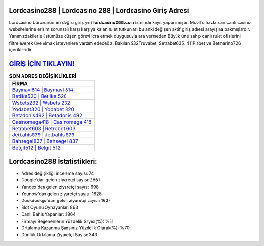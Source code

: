 ﻿Lordcasino288 | Lordcasino 288 | Lordcasino Giriş Adresi
===================================

.. image:: images/lordcasino-giris.jpg
   :width: 600
   
Lordcasino bürosunun en doğru giriş yeri **lordcasino288.com** isminde kayıt yaptırılmıştır. Mobil cihazlardan canlı casino websitelerine erişim sorunsalı karşı karşıya kalan rulet tutkunları bu anki değişen aktif giriş adresi arayışına bakmışlardır. Yanımızdakilerle üstümüze düşen görevi icra etmek duygusuyla ara vermeden Büyük üne sahip  canlı rulet ofislerini filtreleyerek üye olmak isteyenlere yardım edeceğiz. Bakılan 532Truvabet, Setrabet635, 411Piabet ve Betmarino726 içerikleridir.

`GİRİŞ İÇİN TIKLAYIN! <https://urlday.cc/git>`_
==============

.. list-table:: **SON ADRES DEĞİŞİKLİKLERİ**
   :widths: 100
   :header-rows: 1

   * - FİRMA
   * - `Baymavi814 | Baymavi 814 <baymavi814-baymavi-814-baymavi-giris-adresi.html>`_
   * - `Betlike520 | Betlike 520 <betlike520-betlike-520-betlike-giris-adresi.html>`_
   * - `Wsbets232 | Wsbets 232 <wsbets232-wsbets-232-wsbets-giris-adresi.html>`_	 
   * - `Yodabet320 | Yodabet 320 <yodabet320-yodabet-320-yodabet-giris-adresi.html>`_	 
   * - `Betadonis492 | Betadonis 492 <betadonis492-betadonis-492-betadonis-giris-adresi.html>`_ 
   * - `Casinomega418 | Casinomega 418 <casinomega418-casinomega-418-casinomega-giris-adresi.html>`_
   * - `Retrobet603 | Retrobet 603 <retrobet603-retrobet-603-retrobet-giris-adresi.html>`_	 
   * - `Jetbahis579 | Jetbahis 579 <jetbahis579-jetbahis-579-jetbahis-giris-adresi.html>`_
   * - `Bahsegel837 | Bahsegel 837 <bahsegel837-bahsegel-837-bahsegel-giris-adresi.html>`_
   * - `Betgit512 | Betgit 512 <betgit512-betgit-512-betgit-giris-adresi.html>`_
	 
Lordcasino288 İstatistikleri:
===================================	 
* Adres değişikliği inceleme sayısı: 74
* Google'dan gelen ziyaretçi sayısı: 2861
* Yandex'den gelen ziyaretçi sayısı: 698
* Younow'dan gelen ziyaretçi sayısı: 1628
* Duckduckgo'dan gelen ziyaretçi sayısı: 1627
* Slot Oyunu Oynayanlar: 863
* Canlı Bahis Yapanlar: 2864
* Firmayı Beğenenlerin Yüzdelik Sayısı(%): %51
* Ortalama Kazanma Şansınız Yüzdelik Olarak(%): %70
* Günlük Ortalama Ziyaretçi Sayısı: 343
